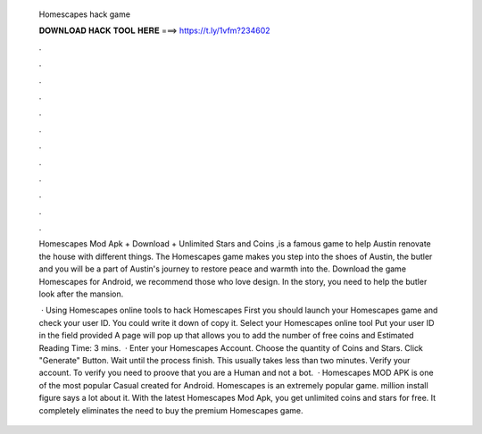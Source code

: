   Homescapes hack game
  
  
  
  𝐃𝐎𝐖𝐍𝐋𝐎𝐀𝐃 𝐇𝐀𝐂𝐊 𝐓𝐎𝐎𝐋 𝐇𝐄𝐑𝐄 ===> https://t.ly/1vfm?234602
  
  
  
  .
  
  
  
  .
  
  
  
  .
  
  
  
  .
  
  
  
  .
  
  
  
  .
  
  
  
  .
  
  
  
  .
  
  
  
  .
  
  
  
  .
  
  
  
  .
  
  
  
  .
  
  Homescapes Mod Apk + Download + Unlimited Stars and Coins ,is a famous game to help Austin renovate the house with different things. The Homescapes game makes you step into the shoes of Austin, the butler and you will be a part of Austin's journey to restore peace and warmth into the. Download the game Homescapes for Android, we recommend those who love design. In the story, you need to help the butler look after the mansion.
  
   · Using Homescapes online tools to hack Homescapes First you should launch your Homescapes game and check your user ID. You could write it down of copy it. Select your Homescapes online tool Put your user ID in the field provided A page will pop up that allows you to add the number of free coins and Estimated Reading Time: 3 mins.  · Enter your Homescapes Account. Choose the quantity of Coins and Stars. Click "Generate" Button. Wait until the process finish. This usually takes less than two minutes. Verify your account. To verify you need to proove that you are a Human and not a bot.  · Homescapes MOD APK is one of the most popular Casual created for Android. Homescapes is an extremely popular game. million install figure says a lot about it. With the latest Homescapes Mod Apk, you get unlimited coins and stars for free. It completely eliminates the need to buy the premium Homescapes game.
